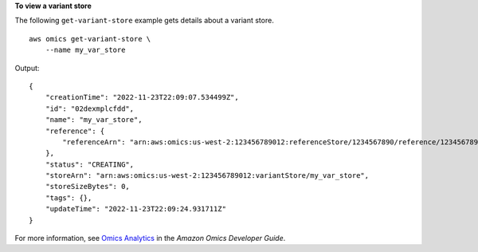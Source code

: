**To view a variant store**

The following ``get-variant-store`` example gets details about a variant store. ::

    aws omics get-variant-store \
        --name my_var_store

Output::

    {
        "creationTime": "2022-11-23T22:09:07.534499Z",
        "id": "02dexmplcfdd",
        "name": "my_var_store",
        "reference": {
            "referenceArn": "arn:aws:omics:us-west-2:123456789012:referenceStore/1234567890/reference/1234567890"
        },
        "status": "CREATING",
        "storeArn": "arn:aws:omics:us-west-2:123456789012:variantStore/my_var_store",
        "storeSizeBytes": 0,
        "tags": {},
        "updateTime": "2022-11-23T22:09:24.931711Z"
    }

For more information, see `Omics Analytics <https://docs.aws.amazon.com/omics/latest/dev/omics-analytics.html>`__ in the *Amazon Omics Developer Guide*.

